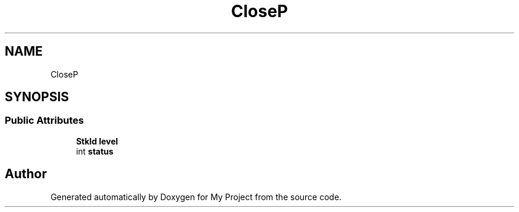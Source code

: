 .TH "CloseP" 3 "Wed Feb 1 2023" "Version Version 0.0" "My Project" \" -*- nroff -*-
.ad l
.nh
.SH NAME
CloseP
.SH SYNOPSIS
.br
.PP
.SS "Public Attributes"

.in +1c
.ti -1c
.RI "\fBStkId\fP \fBlevel\fP"
.br
.ti -1c
.RI "int \fBstatus\fP"
.br
.in -1c

.SH "Author"
.PP 
Generated automatically by Doxygen for My Project from the source code\&.
